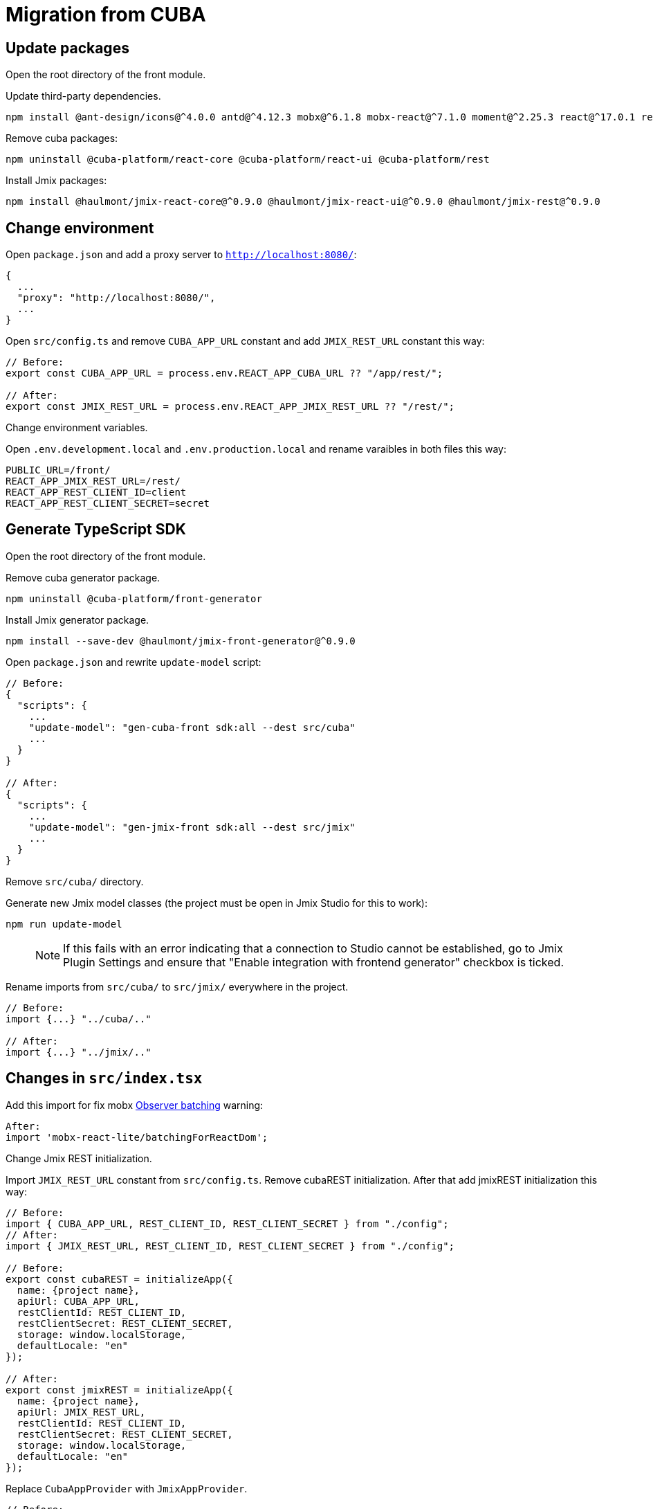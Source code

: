 = Migration from CUBA

== Update packages

Open the root directory of the front module.

Update third-party dependencies.

----
npm install @ant-design/icons@^4.0.0 antd@^4.12.3 mobx@^6.1.8 mobx-react@^7.1.0 moment@^2.25.3 react@^17.0.1 react-dom@^17.0.1 react-input-mask@^2.0.4 react-intl@^5.3.0 react-router-dom@^5.2.0
----

Remove cuba packages:

----
npm uninstall @cuba-platform/react-core @cuba-platform/react-ui @cuba-platform/rest
----

Install Jmix packages:

----
npm install @haulmont/jmix-react-core@^0.9.0 @haulmont/jmix-react-ui@^0.9.0 @haulmont/jmix-rest@^0.9.0
----

== Change environment

Open `package.json` and add a proxy server to `http://localhost:8080/`:

----
{
  ...
  "proxy": "http://localhost:8080/",
  ...
}
----

Open `src/config.ts` and remove `CUBA_APP_URL` constant and add `JMIX_REST_URL` constant this way:
----
// Before:
export const CUBA_APP_URL = process.env.REACT_APP_CUBA_URL ?? "/app/rest/";

// After:
export const JMIX_REST_URL = process.env.REACT_APP_JMIX_REST_URL ?? "/rest/";
----

Сhange environment variables.

Open `.env.development.local` and `.env.production.local` and rename varaibles in both files this way:

----
PUBLIC_URL=/front/
REACT_APP_JMIX_REST_URL=/rest/
REACT_APP_REST_CLIENT_ID=client
REACT_APP_REST_CLIENT_SECRET=secret
----

== Generate TypeScript SDK

Open the root directory of the front module.

Remove cuba generator package.

----
npm uninstall @cuba-platform/front-generator
----

Install Jmix generator package.

----
npm install --save-dev @haulmont/jmix-front-generator@^0.9.0
----

Open `package.json` and rewrite `update-model` script:

----
// Before:
{
  "scripts": {
    ...
    "update-model": "gen-cuba-front sdk:all --dest src/cuba"
    ...
  }
}

// After:
{
  "scripts": {
    ...
    "update-model": "gen-jmix-front sdk:all --dest src/jmix"
    ...
  }
}
----

Remove `src/cuba/` directory.

Generate new Jmix model classes (the project must be open in Jmix Studio for this to work):

----
npm run update-model
----

> NOTE: If this fails with an error indicating that a connection to Studio cannot be established, go to Jmix Plugin Settings and ensure that "Enable integration with frontend generator" checkbox is ticked.

Rename imports from `src/cuba/` to `src/jmix/` everywhere in the project.

----
// Before:
import {...} "../cuba/.."

// After:
import {...} "../jmix/.."
----

== Changes in `src/index.tsx`

Add this import for fix mobx https://github.com/mobxjs/mobx-react-lite/#observer-batching-deprecated[Observer batching] warning:

----
After:
import 'mobx-react-lite/batchingForReactDom';
----

Change Jmix REST initialization.

Import `JMIX_REST_URL` constant from `src/config.ts`.
Remove cubaREST initialization. After that add jmixREST initialization this way:

----
// Before:
import { CUBA_APP_URL, REST_CLIENT_ID, REST_CLIENT_SECRET } from "./config";
// After:
import { JMIX_REST_URL, REST_CLIENT_ID, REST_CLIENT_SECRET } from "./config";

// Before:
export const cubaREST = initializeApp({
  name: {project name},
  apiUrl: CUBA_APP_URL,
  restClientId: REST_CLIENT_ID,
  restClientSecret: REST_CLIENT_SECRET,
  storage: window.localStorage,
  defaultLocale: "en"
});

// After:
export const jmixREST = initializeApp({
  name: {project name},
  apiUrl: JMIX_REST_URL,
  restClientId: REST_CLIENT_ID,
  restClientSecret: REST_CLIENT_SECRET,
  storage: window.localStorage,
  defaultLocale: "en"
});
----

Replace `CubaAppProvider` with `JmixAppProvider`.

----
// Before:
ReactDOM.render(
  <CubaAppProvider cubaREST={cubaREST}>
    ...
  </CubaAppProvider>,
  document.getElementById("root") as HTMLElement
);

// After:
ReactDOM.render(
  <JmixAppProvider jmixREST={jmixREST}>
    ...
  </JmixAppProvider>,
  document.getElementById("root") as HTMLElement
);
----

== Rename imports / types / functions, fix breaking changes

Run application for TypeScript hints.

----
npm run start
----

Replace the following code in all generated editors:

----
// Before
  useReaction(
    () => mainStore.security.isDataLoaded,
    (isDataLoaded, permsReaction) => {

// After
  useReaction(
    () => mainStore.security.isDataLoaded,
    (isDataLoaded, _prev, permsReaction) => {
----

Replace the following code in `LanguageSwitcher.tsx`:

----
// Before
defaultValue={getMainStore().locale}

// After
defaultValue={getMainStore().locale ?? undefined}
----

Replace all imports of CUBA packages to the corresponding Jmix packages. Rename the types / functions everywhere in the project.

Imports:

* `@cuba-platform/react-core` -> `@haulmont/jmix-react-core`
* `@cuba-platform/react-ui` -> `@haulmont/jmix-react-ui`
* `@cuba-platform/rest` -> `@haulmont/jmix-rest`

Types / functions:

* `CubaAppProvider` -> `JmixAppProvider`
* `CubaApp` -> `JmixRestConnection`
* `CubaRestError` -> `JmixRestError`
* `loginMapCubaRestErrorToIntlId` -> `loginMapJmixRestErrorToIntlId`

----
// Before:
import { CubaAppProvider } from "@cuba-platform/react-core";
import { CubaApp } from "@cuba-platform/rest";
import { ... } from "@cuba-platform/react-ui";

// After:
import { JmixAppProvider } from "@haulmont/jmix-react-core";
import { JmixRestConnection } from "@haulmont/jmix-rest";
import { ... } from "@haulmont/jmix-react-ui";
----

== Change i18n messages

In all i18n message files (`en.json`, etc.) replace `management.editor.success` key-value pair with two key-value pairs `management.editor.created` and `management.editor.updated`.

== Troubleshooting

If you have "Module not found" error upon running the application, try the following:

- delete `node_modules` folder
- delete `package-lock.json`
- run `npm install`
